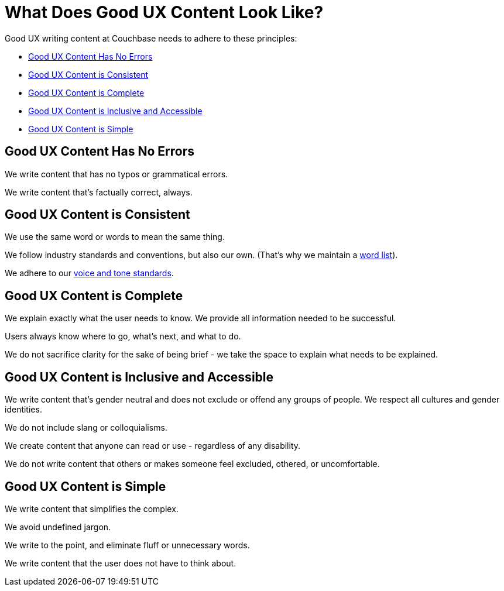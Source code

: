= What Does Good UX Content Look Like? 

Good UX writing content at Couchbase needs to adhere to these principles: 

* <<error-free,Good UX Content Has No Errors>>
* <<consistent,Good UX Content is Consistent>>
* <<complete,Good UX Content is Complete>>
* <<inclusive,Good UX Content is Inclusive and Accessible>>
* <<simple,Good UX Content is Simple>>

[#error-free]
== Good UX Content Has No Errors 

We write content that has no typos or grammatical errors. 

We write content that's factually correct, always. 

[#consistent]
== Good UX Content is Consistent 

We use the same word or words to mean the same thing.

We follow industry standards and conventions, but also our own.
(That's why we maintain a xref:styleguide:ROOT:word-list.adoc[word list]). 

We adhere to our xref:voice.adoc[voice and tone standards].

[#complete]
== Good UX Content is Complete 

We explain exactly what the user needs to know. 
We provide all information needed to be successful. 

Users always know where to go, what's next, and what to do. 

We do not sacrifice clarity for the sake of being brief - we take the space to explain what needs to be explained. 

[#inclusive]
== Good UX Content is Inclusive and Accessible 

We write content that's gender neutral and does not exclude or offend any groups of people.
We respect all cultures and gender identities.  

We do not include slang or colloquialisms. 

We create content that anyone can read or use - regardless of any disability. 

We do not write content that others or makes someone feel excluded, othered, or uncomfortable. 

[#simple]
== Good UX Content is Simple

We write content that simplifies the complex. 

We avoid undefined jargon. 

We write to the point, and eliminate fluff or unnecessary words. 

We write content that the user does not have to think about. 